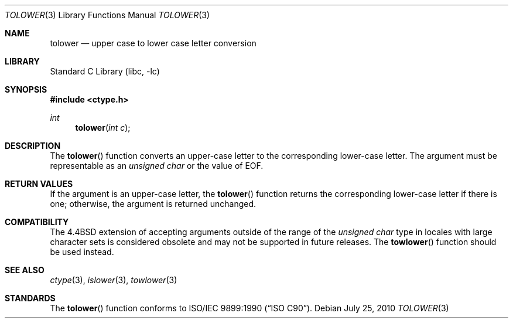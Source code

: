 .\" Copyright (c) 1989, 1991, 1993
.\"	The Regents of the University of California.  All rights reserved.
.\"
.\" This code is derived from software contributed to Berkeley by
.\" the American National Standards Committee X3, on Information
.\" Processing Systems.
.\"
.\" Redistribution and use in source and binary forms, with or without
.\" modification, are permitted provided that the following conditions
.\" are met:
.\" 1. Redistributions of source code must retain the above copyright
.\"    notice, this list of conditions and the following disclaimer.
.\" 2. Redistributions in binary form must reproduce the above copyright
.\"    notice, this list of conditions and the following disclaimer in the
.\"    documentation and/or other materials provided with the distribution.
.\" 3. Neither the name of the University nor the names of its contributors
.\"    may be used to endorse or promote products derived from this software
.\"    without specific prior written permission.
.\"
.\" THIS SOFTWARE IS PROVIDED BY THE REGENTS AND CONTRIBUTORS ``AS IS'' AND
.\" ANY EXPRESS OR IMPLIED WARRANTIES, INCLUDING, BUT NOT LIMITED TO, THE
.\" IMPLIED WARRANTIES OF MERCHANTABILITY AND FITNESS FOR A PARTICULAR PURPOSE
.\" ARE DISCLAIMED.  IN NO EVENT SHALL THE REGENTS OR CONTRIBUTORS BE LIABLE
.\" FOR ANY DIRECT, INDIRECT, INCIDENTAL, SPECIAL, EXEMPLARY, OR CONSEQUENTIAL
.\" DAMAGES (INCLUDING, BUT NOT LIMITED TO, PROCUREMENT OF SUBSTITUTE GOODS
.\" OR SERVICES; LOSS OF USE, DATA, OR PROFITS; OR BUSINESS INTERRUPTION)
.\" HOWEVER CAUSED AND ON ANY THEORY OF LIABILITY, WHETHER IN CONTRACT, STRICT
.\" LIABILITY, OR TORT (INCLUDING NEGLIGENCE OR OTHERWISE) ARISING IN ANY WAY
.\" OUT OF THE USE OF THIS SOFTWARE, EVEN IF ADVISED OF THE POSSIBILITY OF
.\" SUCH DAMAGE.
.\"
.\"	@(#)tolower.3	8.1 (Berkeley) 6/4/93
.\" $FreeBSD: stable/12/lib/libc/locale/tolower.3 314436 2017-02-28 23:42:47Z imp $
.\"
.Dd July 25, 2010
.Dt TOLOWER 3
.Os
.Sh NAME
.Nm tolower
.Nd upper case to lower case letter conversion
.Sh LIBRARY
.Lb libc
.Sh SYNOPSIS
.In ctype.h
.Ft int
.Fn tolower "int c"
.Sh DESCRIPTION
The
.Fn tolower
function converts an upper-case letter to the corresponding lower-case
letter.
The argument must be representable as an
.Vt "unsigned char"
or the value of
.Dv EOF .
.Sh RETURN VALUES
If the argument is an upper-case letter, the
.Fn tolower
function returns the corresponding lower-case letter if there is
one; otherwise, the argument is returned unchanged.
.Sh COMPATIBILITY
The
.Bx 4.4
extension of accepting arguments outside of the range of the
.Vt "unsigned char"
type in locales with large character sets is considered obsolete
and may not be supported in future releases.
The
.Fn towlower
function should be used instead.
.Sh SEE ALSO
.Xr ctype 3 ,
.Xr islower 3 ,
.Xr towlower 3
.Sh STANDARDS
The
.Fn tolower
function conforms to
.St -isoC .
